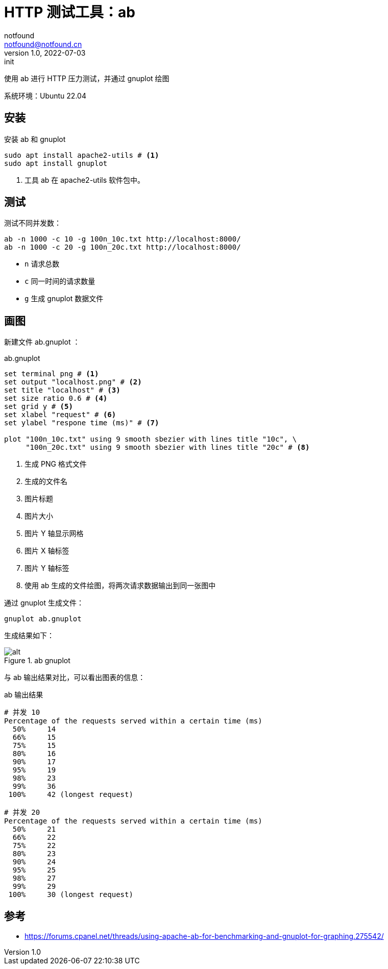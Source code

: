 = HTTP 测试工具：ab
notfound <notfound@notfound.cn>
1.0, 2022-07-03: init
:sectanchors:

:page-slug: http-test-ab
:page-category: http

使用 ab 进行 HTTP 压力测试，并通过 gnuplot 绘图

系统环境：Ubuntu 22.04

== 安装

安装 ab 和 gnuplot

[source,bash]
----
sudo apt install apache2-utils # <1>
sudo apt install gnuplot
----
<1> 工具 ab 在 apache2-utils 软件包中。

## 测试

测试不同并发数：

[source,bash]
----
ab -n 1000 -c 10 -g 100n_10c.txt http://localhost:8000/
ab -n 1000 -c 20 -g 100n_20c.txt http://localhost:8000/
----
* `n` 请求总数
* `c` 同一时间的请求数量
* `g` 生成 gnuplot 数据文件

## 画图

新建文件 ab.gnuplot ：

.ab.gnuplot
[source,gnuplot]
----
set terminal png # <1>
set output "localhost.png" # <2>
set title "localhost" # <3>
set size ratio 0.6 # <4>
set grid y # <5>
set xlabel "request" # <6>
set ylabel "respone time (ms)" # <7>

plot "100n_10c.txt" using 9 smooth sbezier with lines title "10c", \
     "100n_20c.txt" using 9 smooth sbezier with lines title "20c" # <8>
----
<1> 生成 PNG 格式文件
<2> 生成的文件名
<3> 图片标题
<4> 图片大小
<5> 图片 Y 轴显示网格
<6> 图片 X 轴标签
<7> 图片 Y 轴标签
<8> 使用 ab 生成的文件绘图，将两次请求数据输出到同一张图中

通过 gnuplot 生成文件：

[source,bash]
----
gnuplot ab.gnuplot
----

生成结果如下：

.ab gnuplot
image::/images/http-test-ab.png[alt]


与 ab 输出结果对比，可以看出图表的信息：

.ab 输出结果
[source.text]
----
# 并发 10
Percentage of the requests served within a certain time (ms)
  50%     14
  66%     15
  75%     15
  80%     16
  90%     17
  95%     19
  98%     23
  99%     36
 100%     42 (longest request)

# 并发 20
Percentage of the requests served within a certain time (ms)
  50%     21
  66%     22
  75%     22
  80%     23
  90%     24
  95%     25
  98%     27
  99%     29
 100%     30 (longest request)
----

== 参考

* https://forums.cpanel.net/threads/using-apache-ab-for-benchmarking-and-gnuplot-for-graphing.275542/
